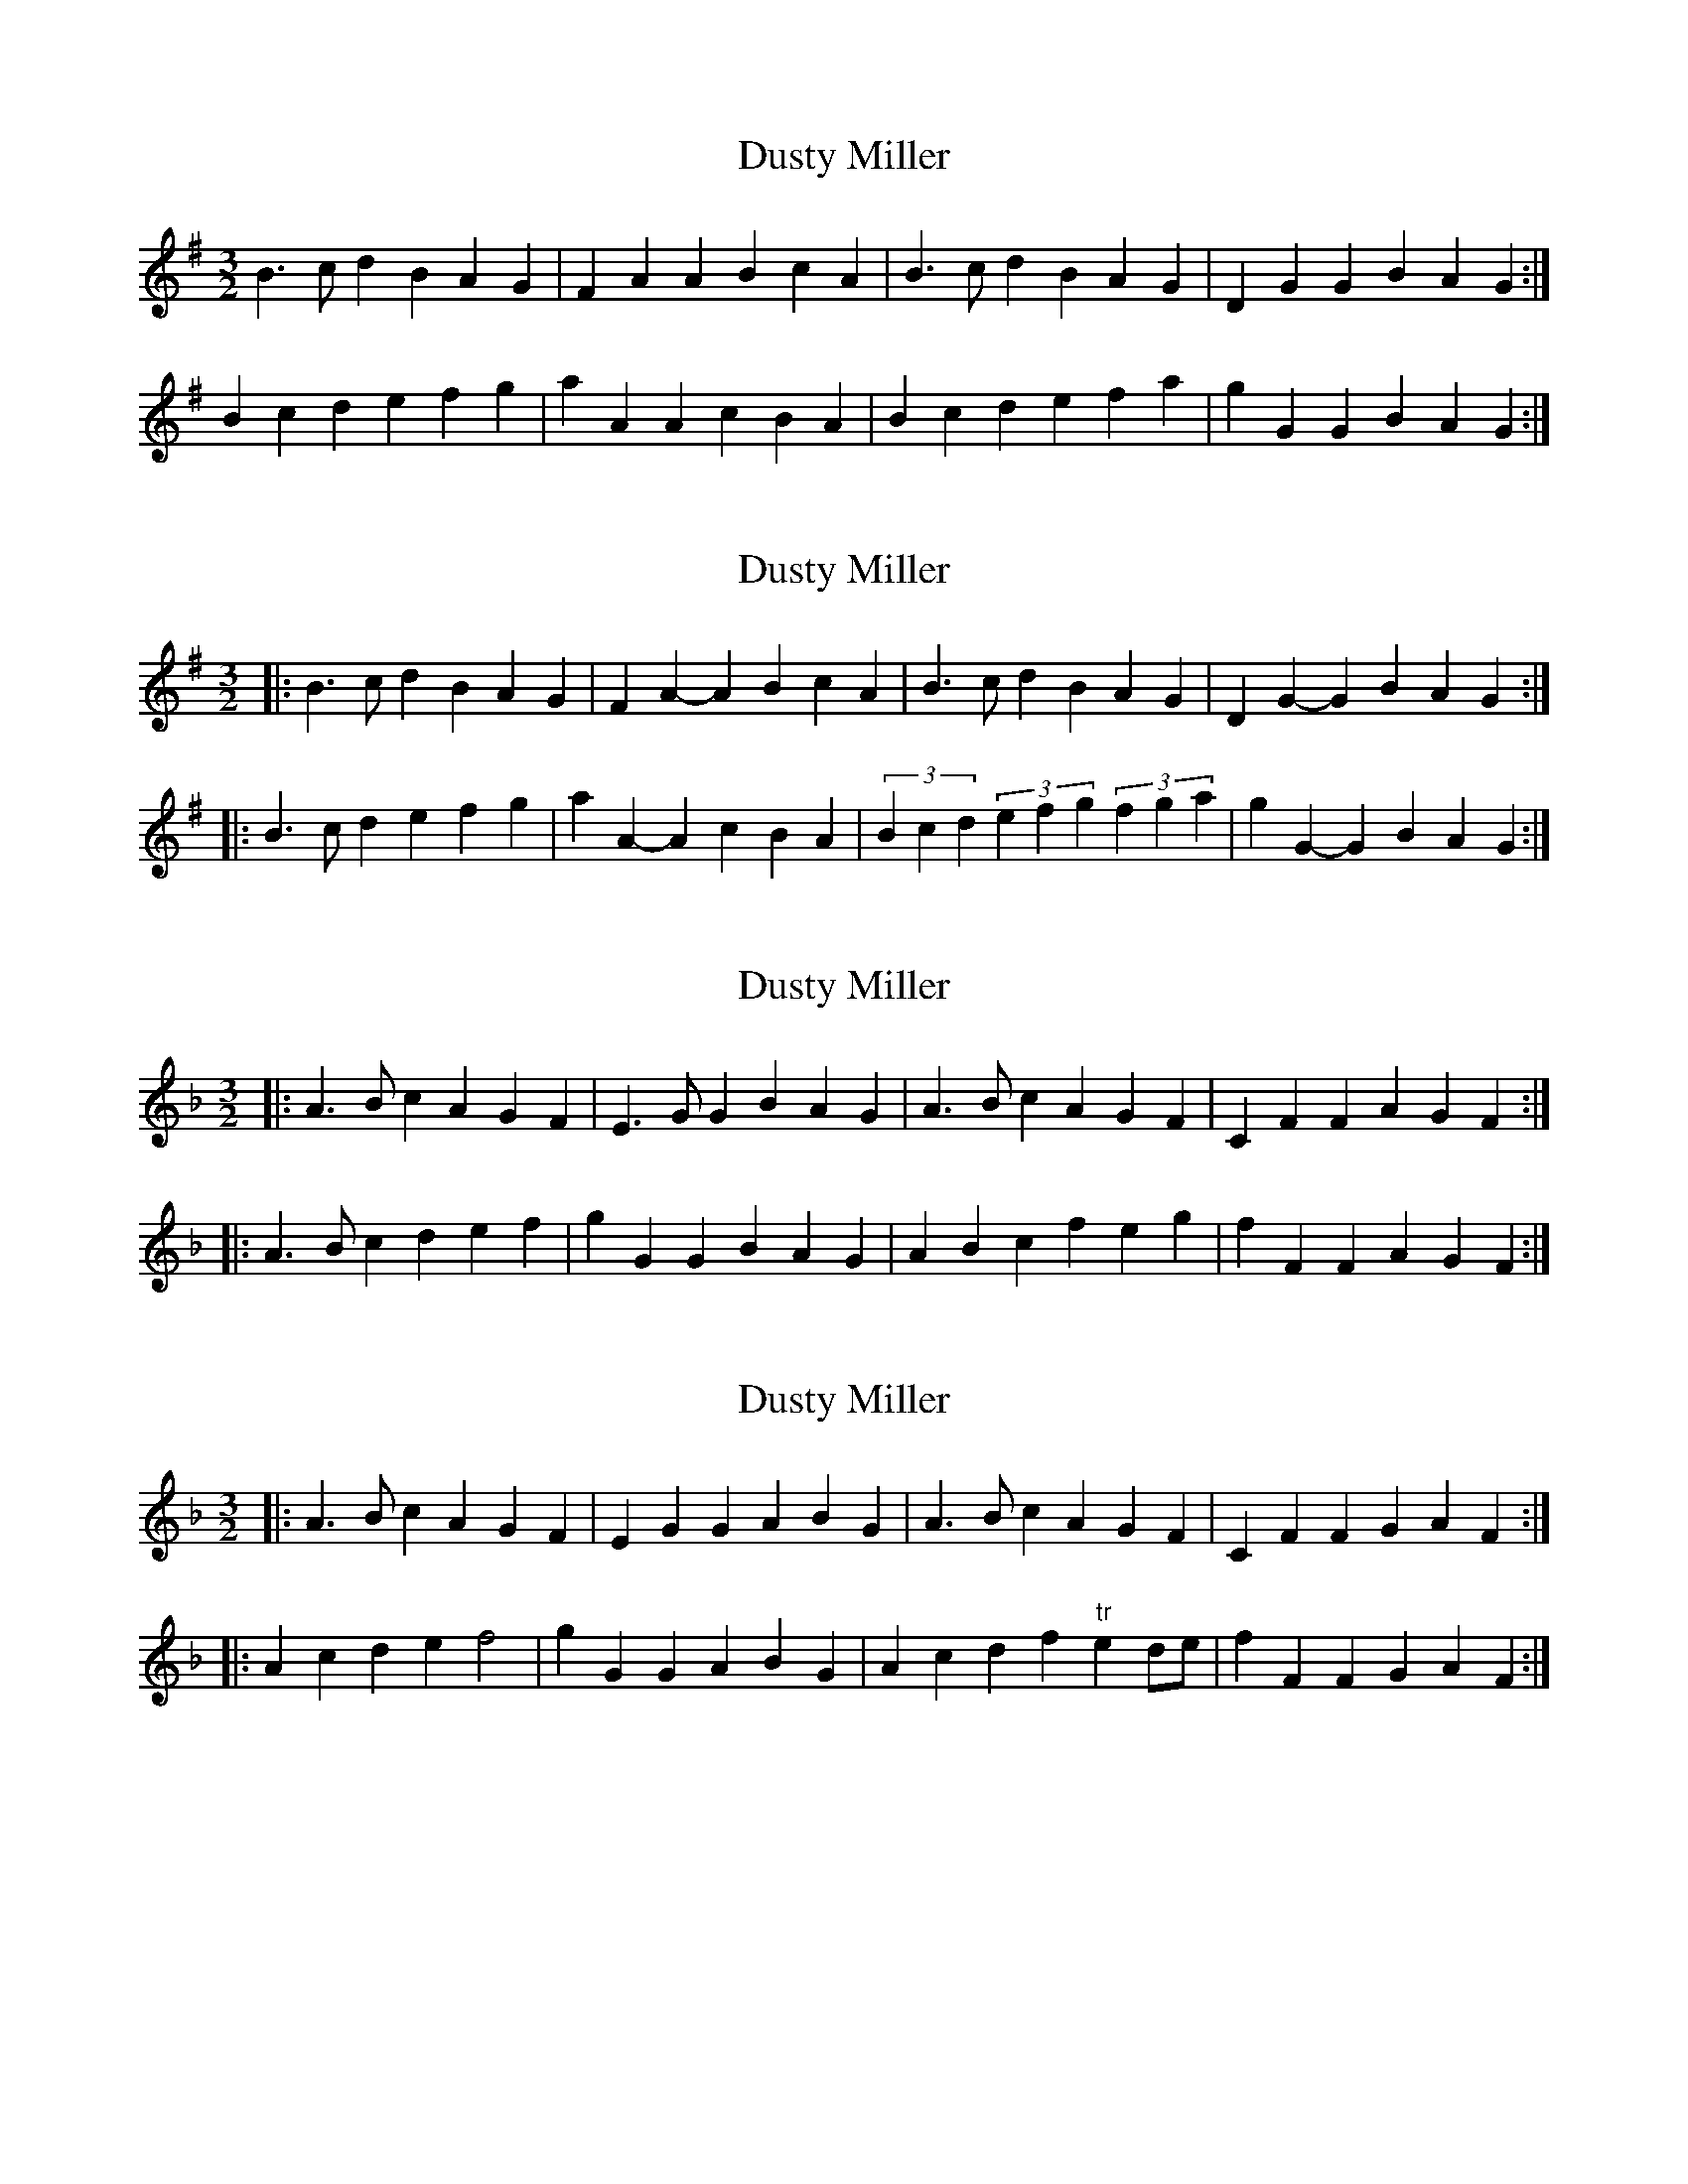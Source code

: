X: 1
T: Dusty Miller
Z: spindizzy
S: https://thesession.org/tunes/7436#setting7436
R: three-two
M: 3/2
L: 1/8
K: Gmaj
B3 c d2 B2 A2 G2 | F2 A2 A2 B2 c2 A2 |B3 c d2 B2 A2 G2 | D2 G2 G2 B2 A2 G2 :|
B2 c2 d2 e2 f2 g2 | a2 A2 A2 c2 B2 A2 |B2 c2 d2 e2 f2 a2 | g2 G2 G2 B2 A2 G2 :|
X: 2
T: Dusty Miller
Z: ceolachan
S: https://thesession.org/tunes/7436#setting20898
R: three-two
M: 3/2
L: 1/8
K: Gmaj
|: B3c d2B2 A2G2 | F2A2- A2B2 c2A2 |\
B3c d2B2 A2G2 | D2G2- G2B2 A2G2 :|
|: B3c d2e2 f2g2 | a2A2- A2c2 B2A2 |\
(3B2c2d2 (3e2f2g2 (3f2g2a2 | g2G2- G2B2 A2G2 :|
X: 3
T: Dusty Miller
Z: ceolachan
S: https://thesession.org/tunes/7436#setting20899
R: three-two
M: 3/2
L: 1/8
K: Fmaj
|: A3B c2A2 G2F2 | E3G G2B2 A2G2 |\
A3B c2A2 G2F2 | C2F2 F2A2 G2F2 :|
|: A3B c2d2 e2f2 | g2G2 G2B2 A2G2 |\
A2B2 c2f2 e2g2 | f2F2 F2A2 G2F2 :|
X: 4
T: Dusty Miller
Z: ceolachan
S: https://thesession.org/tunes/7436#setting20900
R: three-two
M: 3/2
L: 1/8
K: Fmaj
|: A3B c2A2 G2F2 | E2G2 G2A2 B2G2 |\
A3B c2A2 G2F2 | C2F2 F2G2 A2F2 :|
|: A2c2 d2e2 f4 | g2G2 G2A2 B2G2 |\
A2c2 d2f2 "tr"e2de | f2F2 F2G2 A2F2 :|
X: 5
T: Dusty Miller
Z: ceolachan
S: https://thesession.org/tunes/7436#setting20904
R: three-two
M: 3/2
L: 1/8
K: Fmaj
|: A3B c2A2 G2F2 | E3G- G2B2 A2G2 |\
A3B c2A2 G2F2 | C2F2- F2A2 G2F2 :|
|: A3B c2d2 e2f2 | g2G2- G2B2 A2G2 |\
ABc2 def2 efg2 | f2F2- F2A2 G2F2 :|
X: 6
T: Dusty Miller
Z: ceolachan
S: https://thesession.org/tunes/7436#setting20905
R: three-two
M: 3/2
L: 1/8
K: Gmaj
|: B3c d2B2 A2G2 | F3A A2c2 B2A2 |\
B3c d2B2 A2G2 | D2G2 G2B2 A2G2 :|
|: B3c d2e2 f2g2 | a2A2 A2c2 B2A2 |\
B2c2 d2g2 f2a2 | g2G2 G2B2 A2G2 :|
X: 7
T: Dusty Miller
Z: ceolachan
S: https://thesession.org/tunes/7436#setting20906
R: three-two
M: 3/2
L: 1/8
K: Gmaj
|: B3c d2B2 A2G2 | F2A2 A2B2 c2A2 |\
B3c d2B2 A2G2 | D2G2 G2A2 B2G2 :|
|: B2d2 e2f2 g4 | a2A2 A2B2 c2A2 |\
B2d2 e2g2 "tr"f2ef | g2G2 G2A2 B2G2 :|
X: 8
T: Dusty Miller
Z: ceolachan
S: https://thesession.org/tunes/7436#setting20907
R: three-two
M: 3/2
L: 1/8
K: Gmaj
|: B3c d2B2 A2G2 | F3A A2c2 B2A2 |\
B3c d2B2 A2G2 | D2G2- G2B2 A2G2 :|
|: B3c d2e2 f2g2 | a2A2- A2c2 B2A2 |\
Bcd2 efg2 fga2 | g2G2- G2B2 A2G2 :|
